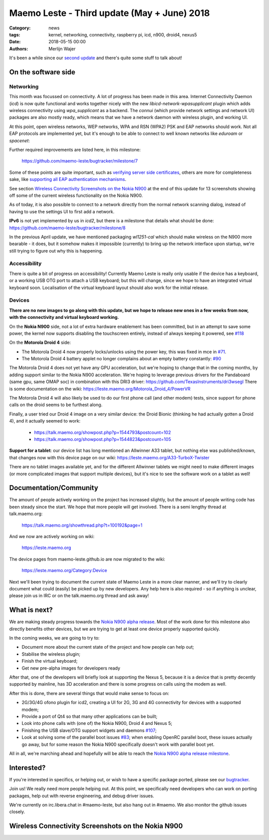Maemo Leste - Third update (May + June) 2018
############################################

:Category: news
:tags: kernel, networking, connectivity, raspberry pi, icd, n900, droid4, nexus5
:date: 2018-05-15 00:00
:authors: Merlijn Wajer


.. image:: /images/logo.png
    :width: 250
    :height: 353


It's been a while since our `second update
<{filename}/maemo-leste-april-2018-update.rst>`_
and there's quite some stuff to talk about!

On the software side
--------------------

Networking
~~~~~~~~~~

This month was focussed on connectivity. A lot of progress has been made in
this area. Internet Connectivity Daemon (`icd`) is now quite functional and
works together nicely with the new `libicd-network-wpasupplicant` plugin which
adds wireless connectivity using `wpa_supplicant` as a backend. The `connui`
(which provide network settings and network UI) packages are also mostly ready,
which means that we have a network daemon with wireless plugin, and working UI.

At this point, open wireless networks, WEP networks, WPA and RSN (WPA2) PSK and
EAP networks should work. Not all EAP protocols are implemented yet, but it's
enough to be able to connect to well known networks like `eduroam` or
`spacenet`:

.. image:: /images/n900-libicd-wpasupplicant-spacenet.png
    :height: 324px
    :width: 576px

Further required improvements are listed here, in this milestone:

  https://github.com/maemo-leste/bugtracker/milestone/7

Some of these points are quite important, such as `verifying server side
certificates <https://github.com/maemo-leste/bugtracker/issues/137>`_, others
are more for completeness sake, like `supporting all EAP authentication
mechanisms <https://github.com/maemo-leste/bugtracker/issues/145>`_.

See section `Wireless Connectivity Screenshots on the Nokia N900`_
at the end of this update for 13 screenshots showing off some of the current
wireless functionality on the Nokia N900.

As of today, it is also possible to connect to a network directly from the
normal network scanning dialog, instead of having to use the settings UI to
first add a network.

**IPv6** is not yet implemented by us in `icd2`, but there is a milestone that
details what should be done: https://github.com/maemo-leste/bugtracker/milestone/8

In the previous April update, we have mentioned packaging `wl1251-cal` which
should make wireless on the N900 more bearable - it does, but it somehow makes
it impossible (currently) to bring up the network interface upon startup, we're
still trying to figure out why this is happening.


Accessibility
~~~~~~~~~~~~~

There is quite a bit of progress on accessibility! Currently Maemo Leste is
really only usable if the device has a keyboard, or a working USB OTG port to
attach a USB keyboard; but this will change, since we hope to have an integrated
virtual keyboard soon. Localisation of the virtual keyboard layout should also
work for the initial release.

.. image:: /images/virtual-keyboard-vmware.png
    :height: 500px
    :width: 670px


Devices
~~~~~~~

**There are no new images to go along with this update, but we hope to release
new ones in a few weeks from now, with the connectivity and virtual keyboard
working.**

On the **Nokia N900** side, not a lot of extra hardware enablement has been
committed, but in an attempt to save some power, the kernel now supports
disabling the touchscreen entirely, instead of always keeping it powered, see
`#118 <https://github.com/maemo-leste/bugtracker/issues/118>`_


On the **Motorola Droid 4** side:

* The Motorola Droid 4 now properly locks/unlocks using the power key, this was
  fixed in mce in `#71 <https://github.com/maemo-leste/bugtracker/issues/71>`_.

* The Motorola Droid 4 battery applet no longer complains about an empty battery
  constantly: `#90 <https://github.com/maemo-leste/bugtracker/issues/90>`_

The Motorola Droid 4 does not yet have any GPU acceleration, but we're hoping to
change that in the coming months, by adding support similar to the
Nokia N900 acceleration. We're hoping to leverage previous drivers for the
Pandaboard (same gpu, same OMAP soc) in combination with this DRI3 driver:
https://github.com/TexasInstruments/dri3wsegl There is some documentation on the
wiki: https://leste.maemo.org/Motorola_Droid_4/PowerVR

The Motorola Droid 4 will also likely be used to do our first phone call (and
other modem) tests, since support for phone calls on the droid seems to be
furthest along.

Finally, a user tried our Droid 4 image on a very similar device: the Droid
Bionic (thinking he had actually gotten a Droid 4), and it actually seemed to
work:

    * https://talk.maemo.org/showpost.php?p=1544793&postcount=102
    * https://talk.maemo.org/showpost.php?p=1544823&postcount=105

**Support for a tablet**: our device list has long mentioned an Allwinner A33
tablet, but nothing else was published/known, that changes now with this device
page on our wiki: https://leste.maemo.org/A33-TurboX-Twister

There are no tablet images available yet, and for the different Allwinner tablets we
might need to make different images (or more complicated images that support
multiple devices), but it's nice to see the software work on a tablet as well!

.. image:: /images/a33-twister-prealpha.jpg
    :height: 243px
    :width: 430px


Documentation/Community
-----------------------

The amount of people actively working on the project has increased slightly, but
the amount of people writing code has been steady since the start. We hope that
more people will get involved. There is a semi lengthy thread at talk.maemo.org:

    https://talk.maemo.org/showthread.php?t=100192&page=1

And we now are actively working on wiki:

    https://leste.maemo.org

The device pages from maemo-leste.github.io are now migrated to the wiki:

    https://leste.maemo.org/Category:Device

Next we'll been trying to document the current state of Maemo Leste in a more
clear manner, and we'll try to clearly document what could (easily) be picked up
by new developers. Any help here is also required - so if anything is unclear,
please join us in IRC or on the talk.maemo.org thread and ask away!


What is next?
-------------

We are making steady progress towards the `Nokia N900 alpha release
<https://github.com/maemo-leste/bugtracker/milestone/4>`_. Most of the work done
for this milestone also directly benefits other devices, but we are trying to
get at least one device properly supported quickly.

In the coming weeks, we are going to try to:

* Document more about the current state of the project and how people can help
  out;
* Stabilise the wireless plugin;
* Finish the virtual keyboard;
* Get new pre-alpha images for developers ready

After that, one of the developers will briefly look at supporting the Nexus 5,
because it is a device that is pretty decently supported by mainline, has 3D
acceleration and there is some progress on calls using the modem as well.

After this is done, there are several things that would make sense to focus on:

* 2G/3G/4G ofono plugin for icd2, creating a UI for 2G, 3G and 4G connectivity for
  devices with a supported modem;
* Provide a port of Qt4 so that many other applications can be built;
* Look into phone calls with (one of) the Nokia N900, Droid 4 and Nexus 5;
* Finishing the USB slave/OTG support widgets and daemons `#107
  <https://github.com/maemo-leste/bugtracker/issues/107>`_;
* Look at solving some of the parallel boot issues `#83
  <https://github.com/maemo-leste/bugtracker/issues/83>`_; when enabling OpenRC
  parallel boot, these issues actually go away, but for some reason the Nokia
  N900 specifically doesn't work with parallel boot yet.

All in all, we're marching ahead and hopefully will be able to reach the `Nokia
N900 alpha release milestone
<https://github.com/maemo-leste/bugtracker/milestone/4>`_.

Interested?
-----------

If you're interested in specifics, or helping out, or wish to have a specific
package ported, please see our `bugtracker
<https://github.com/maemo-leste/bugtracker>`_.

Join us! We really need more people helping out. At this point, we specifically
need developers who can work on porting packages, help out with reverse
engineering, and debug driver issues.

We're currently on irc.libera.chat in #maemo-leste, but also hang out in
#maemo. We also monitor the github issues closely.



Wireless Connectivity Screenshots on the Nokia N900
---------------------------------------------------

.. image:: /images/n900-net-1.png
    :height: 324px
    :width: 576px

.. image:: /images/n900-net-2.png
    :height: 324px
    :width: 576px

.. image:: /images/n900-net-3.png
    :height: 324px
    :width: 576px

.. image:: /images/n900-net-4.png
    :height: 324px
    :width: 576px

.. image:: /images/n900-net-5.png
    :height: 324px
    :width: 576px

.. image:: /images/n900-net-6.png
    :height: 324px
    :width: 576px

.. image:: /images/n900-net-7.png
    :height: 324px
    :width: 576px

.. image:: /images/n900-net-8.png
    :height: 324px
    :width: 576px

.. image:: /images/n900-net-9.png
    :height: 324px
    :width: 576px

.. image:: /images/n900-net-10.png
    :height: 324px
    :width: 576px

.. image:: /images/n900-net-11.png
    :height: 324px
    :width: 576px

.. image:: /images/n900-net-12.png
    :height: 324px
    :width: 576px

.. image:: /images/n900-net-13.png
    :height: 324px
    :width: 576px


